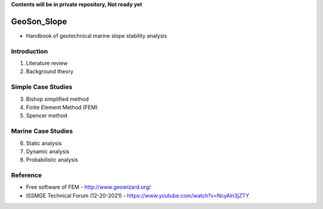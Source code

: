 **Contents will be in private repository, Not ready yet**


GeoSon_Slope
==================
- Handbook of geotechnical marine slope stability analysis


Introduction
------------
01. Literature review

02. Background theory

Simple Case Studies
-------------------

03. Bishop simplified method


04. Finite Element Method (FEM)


05. Spencer method


Marine Case Studies
-------------------

06. Static analysis

07. Dynamic analysis

08. Probabilistic analysis


Reference
---------
- Free software of FEM - http://www.geowizard.org/
- ISSMGE Technical Forum (12-20-2021) - https://www.youtube.com/watch?v=NcyAln3jZTY
